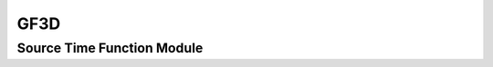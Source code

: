 .. _gf3d:

GF3D
====


Source Time Function Module
---------------------------

.. f:automodule:: stf






